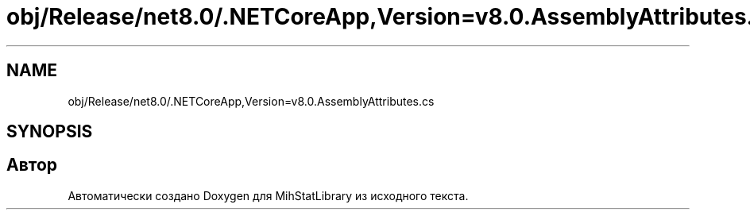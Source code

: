 .TH "obj/Release/net8.0/.NETCoreApp,Version=v8.0.AssemblyAttributes.cs" 3 "Version 1.0" "MihStatLibrary" \" -*- nroff -*-
.ad l
.nh
.SH NAME
obj/Release/net8.0/.NETCoreApp,Version=v8.0.AssemblyAttributes.cs
.SH SYNOPSIS
.br
.PP
.SH "Автор"
.PP 
Автоматически создано Doxygen для MihStatLibrary из исходного текста\&.
